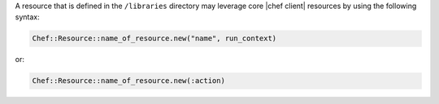 .. The contents of this file are included in multiple topics.
.. This file should not be changed in a way that hinders its ability to appear in multiple documentation sets.

.. This topic is NOT the same as the LWRP resource topic; keep separate.

A resource that is defined in the ``/libraries`` directory may leverage core |chef client| resources by using the following syntax:

.. code-block:: ruby

   Chef::Resource::name_of_resource.new("name", run_context)

or:

.. code-block:: ruby

   Chef::Resource::name_of_resource.new(:action)
